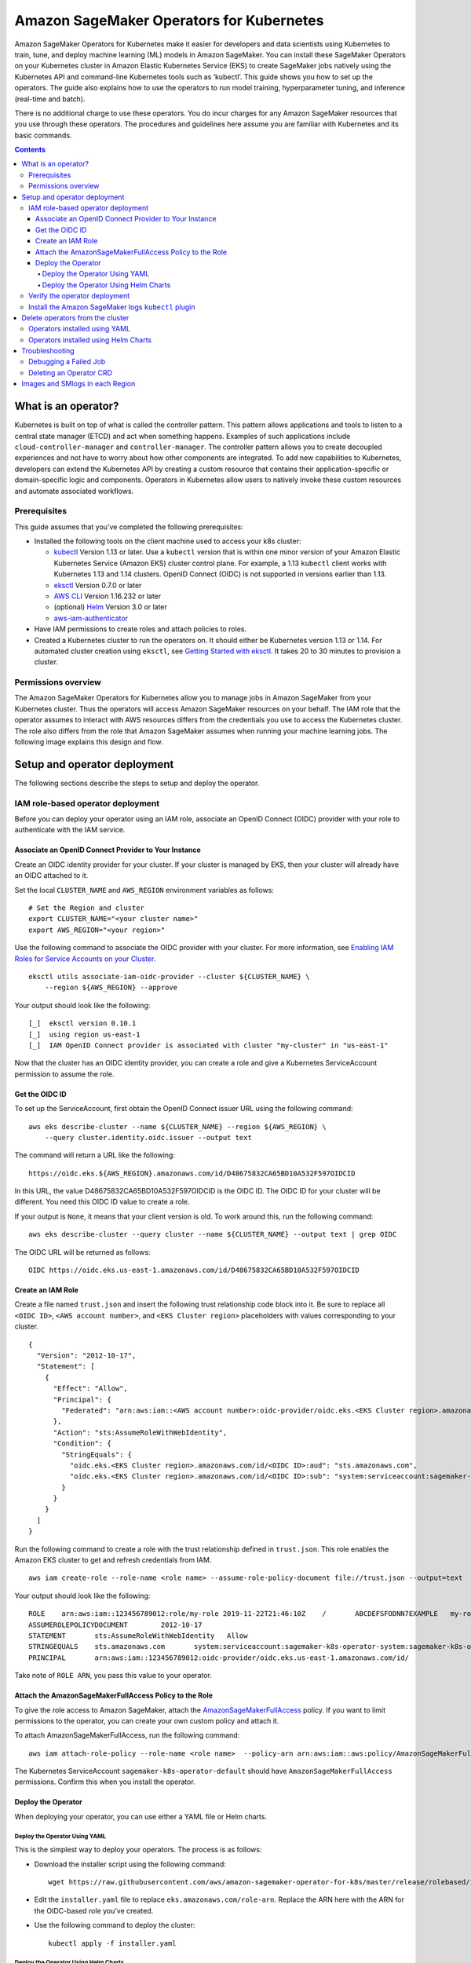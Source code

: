#########################################
Amazon SageMaker Operators for Kubernetes
#########################################



Amazon SageMaker Operators for Kubernetes make it easier for developers and data scientists using Kubernetes to train, tune, and deploy machine learning (ML) models in Amazon SageMaker. You can install these SageMaker Operators on your Kubernetes cluster in Amazon Elastic Kubernetes Service (EKS) to create SageMaker jobs natively using the Kubernetes API and command-line Kubernetes tools such as ‘kubectl’. This guide shows you how to set up the operators. The guide also explains how to use the operators to run model training, hyperparameter tuning, and inference (real-time and batch).

There is no additional charge to use these operators. You do incur charges
for any Amazon SageMaker resources that you use through these operators. The procedures and guidelines here assume you are familiar with Kubernetes and its basic commands.


.. contents::

What is an operator?
--------------------

Kubernetes is built on top of what is called the controller pattern.
This pattern allows applications and tools to listen to a central state
manager (ETCD) and act when something happens. Examples of such
applications
include \ ``cloud-controller-manager`` and \ ``controller-manager``.
The controller pattern allows you to create decoupled experiences and not
have to worry about how other components are integrated. To add new capabilities to Kubernetes, developers can extend the Kubernetes API by creating a custom resource that contains their application-specific or domain-specific logic and components. Operators in Kubernetes allow users to natively invoke these custom resources and automate associated workflows.

Prerequisites
~~~~~~~~~~~~~

This guide assumes that you’ve
completed the following prerequisites:

-  Installed the following tools on the client machine used to access your k8s cluster:

   -  `kubectl <https://docs.aws.amazon.com/eks/latest/userguide/install-kubectl.html>`__
      Version 1.13 or later. Use a \ ``kubectl`` version that is within
      one minor version of your Amazon Elastic Kubernetes Service
      (Amazon EKS) cluster control plane. For example, a
      1.13 \ ``kubectl`` client works with Kubernetes 1.13 and 1.14
      clusters. OpenID Connect (OIDC) is not supported in versions earlier than 1.13.

   -  `eksctl <https://github.com/weaveworks/eksctl>`__ Version 0.7.0 or
      later

   -  `AWS
      CLI <https://docs.aws.amazon.com/cli/latest/userguide/install-cliv1.html>`__ Version
      1.16.232 or later

   -  (optional) `Helm <https://helm.sh/docs/intro/install/>`__ Version
      3.0 or later

   -  `aws-iam-authenticator <https://docs.aws.amazon.com/eks/latest/userguide/install-aws-iam-authenticator.html>`__ 

-  Have IAM permissions to create roles and attach policies to roles.

-  Created a Kubernetes cluster to run the operators on. It should either be
   Kubernetes version 1.13 or 1.14. For automated cluster
   creation using \ ``eksctl``, see `Getting Started with eksctl <https://docs.aws.amazon.com/eks/latest/userguide/getting-started-eksctl.html>`__.
   It takes 20 to 30 minutes to provision a cluster.

Permissions overview
~~~~~~~~~~~~~~~~~~~~

The Amazon SageMaker Operators for Kubernetes allow you to manage jobs
in Amazon SageMaker from your Kubernetes cluster. Thus the operators
will access Amazon SageMaker resources on your behalf. The
IAM role that the operator assumes to interact with AWS resources differs
from the credentials you use to access the Kubernetes cluster. The
role also differs from the role that Amazon SageMaker assumes when running your machine learning
jobs. The following image explains this design and flow.

.. image:: ./amazon_sagemaker_operators_for_kubernetes_authentication.png

Setup and operator deployment
-----------------------------

The following sections describe the steps to setup and deploy the
operator.

IAM role-based operator deployment
~~~~~~~~~~~~~~~~~~~~~~~~~~~~~~~~~~

Before you can deploy your operator using an IAM role, associate an OpenID Connect (OIDC) provider with your role to
authenticate with the IAM service.

Associate an OpenID Connect Provider to Your Instance
^^^^^^^^^^^^^^^^^^^^^^^^^^^^^^^^^^^^^^^^^^^^^^^^^^^^^

Create an OIDC identity provider for your cluster. If your
cluster is managed by EKS, then your cluster will already have an OIDC
attached to it. 

Set the local ``CLUSTER_NAME`` and \ ``AWS_REGION`` environment
variables as follows:

::

    # Set the Region and cluster
    export CLUSTER_NAME="<your cluster name>"
    export AWS_REGION="<your region>"

Use the following command to associate the OIDC provider with your
cluster. For more information, see \ `Enabling IAM Roles for Service
Accounts on your
Cluster. <https://docs.aws.amazon.com/eks/latest/userguide/enable-iam-roles-for-service-accounts.html>`__

::

    eksctl utils associate-iam-oidc-provider --cluster ${CLUSTER_NAME} \
        --region ${AWS_REGION} --approve

Your output should look like the following:

::

    [_]  eksctl version 0.10.1
    [_]  using region us-east-1
    [_]  IAM OpenID Connect provider is associated with cluster "my-cluster" in "us-east-1"

Now that the cluster has an OIDC identity provider, you can create a
role and give a Kubernetes ServiceAccount permission to assume the role.

Get the OIDC ID
^^^^^^^^^^^^^^^

To set up the ServiceAccount, first obtain the OpenID Connect issuer URL
using the following command:

::

    aws eks describe-cluster --name ${CLUSTER_NAME} --region ${AWS_REGION} \
        --query cluster.identity.oidc.issuer --output text

The command will return a URL like the following:

::

    https://oidc.eks.${AWS_REGION}.amazonaws.com/id/D48675832CA65BD10A532F597OIDCID

In this URL, the value D48675832CA65BD10A532F597OIDCID is the OIDC ID.
The OIDC ID for your cluster will be different. You need this OIDC ID
value to create a role.

If your output is \ ``None``, it means that your client version is old.
To work around this, run the following command: 

::

    aws eks describe-cluster --query cluster --name ${CLUSTER_NAME} --output text | grep OIDC

The OIDC URL will be returned as follows:

::

    OIDC https://oidc.eks.us-east-1.amazonaws.com/id/D48675832CA65BD10A532F597OIDCID

Create an IAM Role 
^^^^^^^^^^^^^^^^^^^

Create a file named \ ``trust.json``  and insert the following trust
relationship code block into it. Be sure to replace all \ ``<OIDC ID>``, \ ``<AWS account number>``, and \ ``<EKS Cluster region>`` placeholders with values corresponding to your cluster.

::

    {
      "Version": "2012-10-17",
      "Statement": [
        {
          "Effect": "Allow",
          "Principal": {
            "Federated": "arn:aws:iam::<AWS account number>:oidc-provider/oidc.eks.<EKS Cluster region>.amazonaws.com/id/<OIDC ID>"
          },
          "Action": "sts:AssumeRoleWithWebIdentity",
          "Condition": {
            "StringEquals": {
              "oidc.eks.<EKS Cluster region>.amazonaws.com/id/<OIDC ID>:aud": "sts.amazonaws.com",
              "oidc.eks.<EKS Cluster region>.amazonaws.com/id/<OIDC ID>:sub": "system:serviceaccount:sagemaker-k8s-operator-system:sagemaker-k8s-operator-default"
            }
          }
        }
      ]
    }

Run the following command to create a role with the trust
relationship defined in \ ``trust.json``. This role enables the
Amazon EKS cluster to get and refresh credentials from IAM.

::

    aws iam create-role --role-name <role name> --assume-role-policy-document file://trust.json --output=text

Your output should look like the following:

::

    ROLE    arn:aws:iam::123456789012:role/my-role 2019-11-22T21:46:10Z    /       ABCDEFSFODNN7EXAMPLE   my-role
    ASSUMEROLEPOLICYDOCUMENT        2012-10-17
    STATEMENT       sts:AssumeRoleWithWebIdentity   Allow
    STRINGEQUALS    sts.amazonaws.com       system:serviceaccount:sagemaker-k8s-operator-system:sagemaker-k8s-operator-default
    PRINCIPAL       arn:aws:iam::123456789012:oidc-provider/oidc.eks.us-east-1.amazonaws.com/id/

Take note of \ ``ROLE ARN``, you pass this value to your
operator. 

Attach the AmazonSageMakerFullAccess Policy to the Role
^^^^^^^^^^^^^^^^^^^^^^^^^^^^^^^^^^^^^^^^^^^^^^^^^^^^^^^

To give the role access to Amazon SageMaker, attach
the \ `AmazonSageMakerFullAccess <https://console.aws.amazon.com/iam/home?#/policies/arn:aws:iam::aws:policy/AmazonSageMakerFullAccess>`__ policy.
If you want to limit permissions to the operator, you can create your
own custom policy and attach it.

To attach AmazonSageMakerFullAccess, run the following command:

::

    aws iam attach-role-policy --role-name <role name>  --policy-arn arn:aws:iam::aws:policy/AmazonSageMakerFullAccess

The Kubernetes
ServiceAccount \ ``sagemaker-k8s-operator-default`` should
have \ ``AmazonSageMakerFullAccess`` permissions. Confirm this when you
install the operator.

Deploy the Operator
^^^^^^^^^^^^^^^^^^^

When deploying your operator, you can use either a YAML file or Helm
charts. 

Deploy the Operator Using YAML
''''''''''''''''''''''''''''''

This is the simplest way to deploy your operators. The process is as
follows: 

-  Download the installer script using the following command:

   ::

       wget https://raw.githubusercontent.com/aws/amazon-sagemaker-operator-for-k8s/master/release/rolebased/installer.yaml

-  Edit the \ ``installer.yaml`` file to
   replace \ ``eks.amazonaws.com/role-arn``. Replace the ARN here with
   the ARN for the OIDC-based role you’ve created. 

-  Use the following command to deploy the cluster:  

   ::

       kubectl apply -f installer.yaml

Deploy the Operator Using Helm Charts
'''''''''''''''''''''''''''''''''''''

Use the provided Helm Chart to install
the operator.


Clone the Helm installer directory using the following command:

::

    git clone https://github.com/aws/amazon-sagemaker-operator-for-k8s.git

Navigate to the
``amazon-sagemaker-operator-for-k8s/hack/charts/installer`` folder. Edit
the \ ``values.yaml`` file, which includes high-level parameters for the
Chart. Replace the ARN here with the ARN for the OIDC-based role you’ve
created. 

Install the Helm Chart using the following command:

::

    helm install rolebased/ --generate-name


After a moment, the chart will be installed with a randomly generated
name. Verify that the installation succeeded by running the following
command:

::

    helm ls

Your output should look like the following:

::

    NAME                    NAMESPACE       REVISION        UPDATED                                 STATUS          CHART                           APP VERSION
    rolebased-1234567    default         1               2019-11-20 23:14:59.6777082 +0000 UTC   deployed        sagemaker-k8s-operator-0.1.0


Verify the operator deployment
~~~~~~~~~~~~~~~~~~~~~~~~~~~~~~
You should be able to see the Amazon SageMaker Custom Resource
Definitions (CRDs) for each operator deployed to your cluster by running
the following command: 

::

    kubectl get crd | grep sagemaker

Your output should look like the following:

::

    batchtransformjobs.sagemaker.aws.amazon.com         2019-11-20T17:12:34Z
    endpointconfigs.sagemaker.aws.amazon.com            2019-11-20T17:12:34Z
    hostingdeployments.sagemaker.aws.amazon.com         2019-11-20T17:12:34Z
    hyperparametertuningjobs.sagemaker.aws.amazon.com   2019-11-20T17:12:34Z
    models.sagemaker.aws.amazon.com                     2019-11-20T17:12:34Z
    trainingjobs.sagemaker.aws.amazon.com               2019-11-20T17:12:34Z

Ensure that the operator pod is running successfully. Use the following
command to list all pods:

::

    kubectl -n sagemaker-k8s-operator-system get pods

You should see a pod
named \ ``sagemaker-k8s-operator-controller-manager-*****`` in the
namespace \ ``sagemaker-k8s-operator-system``  as follows:

::

    NAME                                                         READY   STATUS    RESTARTS   AGE
    sagemaker-k8s-operator-controller-manager-12345678-r8abc   2/2     Running   0          23s

​

Install the Amazon SageMaker logs \ ``kubectl`` plugin
~~~~~~~~~~~~~~~~~~~~~~~~~~~~~~~~~~~~~~~~~~~~~~~~~~~~~~

As part of the Amazon SageMaker Operators for Kubernetes, you can use
the \ ``smlogs`` `plugin <https://kubernetes.io/docs/tasks/extend-kubectl/kubectl-plugins/>`__ for ``kubectl`` .
This enables Amazon SageMaker CloudWatch logs to be streamed
with \ ``kubectl``. \ ``kubectl``\ must be installed onto
your `PATH <http://www.linfo.org/path_env_var.html>`__. The
following commands place the binary in
the \ ``sagemaker-k8s-bin`` directory in your home directory, and add
that directory to your \ ``PATH``.

::

    export os="linux"

    wget https://amazon-sagemaker-operator-for-k8s-us-east-1.s3.amazonaws.com/kubectl-smlogs-plugin/latest/${os}.amd64.tar.gz
    tar xvzf ${os}.amd64.tar.gz

    # Move binaries to a directory in your homedir.
    mkdir ~/sagemaker-k8s-bin
    cp ./kubectl-smlogs.${os}.amd64/kubectl-smlogs ~/sagemaker-k8s-bin/.

    # This line will add the binaries to your PATH in your .bashrc. 

    echo 'export PATH=$PATH:~/sagemaker-k8s-bin' >> ~/.bashrc

    # Source your .bashrc to update environment variables:
    source ~/.bashrc

Use the following command to verify that the \ ``kubectl`` plugin is
installed correctly:

::

    kubectl smlogs

If the \ ``kubectl`` plugin is installed correctly, your output should
look like the following:

::

    View Amazon SageMaker logs via Kubernetes

    Usage:
      smlogs [command]

    Aliases:
      smlogs, SMLogs, Smlogs

    Available Commands:
      BatchTransformJob       View BatchTransformJob logs via Kubernetes
      TrainingJob             View TrainingJob logs via Kubernetes
      help                    Help about any command

    Flags:
      -h, --help   help for smlogs

    Use "smlogs [command] --help" for more information about a command.


Delete operators from the cluster 
----------------------------------

Operators installed using YAML
~~~~~~~~~~~~~~~~~~~~~~~~~~~~~~

To uninstall the operator from your cluster, make sure that all
Amazon SageMaker resources have been deleted from the cluster. Failure
to do so will cause the operator delete operation to hang. Once you have
deleted all Amazon SageMaker jobs, use \ ``kubectl`` to
delete the operator from the cluster. Run the following commands to stop
all jobs and delete the operator from the cluster:

::

    # Delete all Amazon SageMaker jobs from Kubernetes
    kubectl delete --all --all-namespaces hyperparametertuningjob.sagemaker.aws.amazon.com
    kubectl delete --all --all-namespaces trainingjobs.sagemaker.aws.amazon.com
    kubectl delete --all --all-namespaces batchtransformjob.sagemaker.aws.amazon.com
    kubectl delete --all --all-namespaces hostingdeployment.sagemaker.aws.amazon.com

    # Delete the operator and its resources
    kubectl delete -f /installer.yaml

You should see output like the following:

::

    $ kubectl delete --all --all-namespaces trainingjobs.sagemaker.aws.amazon.com
    trainingjobs.sagemaker.aws.amazon.com "xgboost-mnist-from-for-s3" deleted

    $ kubectl delete --all --all-namespaces hyperparametertuningjob.sagemaker.aws.amazon.com
    hyperparametertuningjob.sagemaker.aws.amazon.com "xgboost-mnist-hpo" deleted

    $ kubectl delete --all --all-namespaces batchtransformjob.sagemaker.aws.amazon.com
    batchtransformjob.sagemaker.aws.amazon.com "xgboost-mnist" deleted

    $ kubectl delete --all --all-namespaces hostingdeployment.sagemaker.aws.amazon.com
    hostingdeployment.sagemaker.aws.amazon.com "host-xgboost" deleted

    $ kubectl delete -f raw-yaml/installer.yaml
    namespace "sagemaker-k8s-operator-system" deleted
    customresourcedefinition.apiextensions.k8s.io "batchtransformjobs.sagemaker.aws.amazon.com" deleted
    customresourcedefinition.apiextensions.k8s.io "endpointconfigs.sagemaker.aws.amazon.com" deleted
    customresourcedefinition.apiextensions.k8s.io "hostingdeployments.sagemaker.aws.amazon.com" deleted
    customresourcedefinition.apiextensions.k8s.io "hyperparametertuningjobs.sagemaker.aws.amazon.com" deleted
    customresourcedefinition.apiextensions.k8s.io "models.sagemaker.aws.amazon.com" deleted
    customresourcedefinition.apiextensions.k8s.io "trainingjobs.sagemaker.aws.amazon.com" deleted
    role.rbac.authorization.k8s.io "sagemaker-k8s-operator-leader-election-role" deleted
    clusterrole.rbac.authorization.k8s.io "sagemaker-k8s-operator-manager-role" deleted
    clusterrole.rbac.authorization.k8s.io "sagemaker-k8s-operator-proxy-role" deleted
    rolebinding.rbac.authorization.k8s.io "sagemaker-k8s-operator-leader-election-rolebinding" deleted
    clusterrolebinding.rbac.authorization.k8s.io "sagemaker-k8s-operator-manager-rolebinding" deleted
    clusterrolebinding.rbac.authorization.k8s.io "sagemaker-k8s-operator-proxy-rolebinding" deleted
    service "sagemaker-k8s-operator-controller-manager-metrics-service" deleted
    deployment.apps "sagemaker-k8s-operator-controller-manager" deleted
    secrets "sagemaker-k8s-operator-abcde" deleted

Operators installed using Helm Charts
~~~~~~~~~~~~~~~~~~~~~~~~~~~~~~~~~~~~~

To delete the operator CRDs, first delete all the running jobs. Then
delete the helm chart that was used to deploy the operators using the
following commands: 

::

    # get the helm charts 
    $ helm ls

    # delete the charts
    $ helm delete <chart name>

​

Troubleshooting
---------------

Debugging a Failed Job
~~~~~~~~~~~~~~~~~~~~~~

Check the job status by running:

::

    kubectl get <CRD Type> <job name>

If the job was created in Amazon SageMaker, you can use the following
command to see the \ ``STATUS`` and the ``SageMaker Job Name``: 

::

    kubectl get <crd type> <job name>

-  You can use \ ``smlogs`` to find the cause of the issue using the
   following command: 

   ::

       kubectl smlogs <crd type> <job name>

-  You can also use the \ ``describe`` command to get more details about
   the job using the following command.The output will have
   an \ ``additional`` field that will have more information about the
   status of the job.

   ::

       kubectl describe <crd type> <job name>

If the job was not created in Amazon SageMaker, then use the logs of the
operator’s pod to find the cause of the issue as follows:

::

    $ kubectl get pods -A | grep sagemaker
    # Output: 
    sagemaker-k8s-operator-system   sagemaker-k8s-operator-controller-manager-5cd7df4d74-wh22z   2/2     Running   0          3h33m

    $ kubectl logs -p <pod name> -c manager -n sagemaker-k8s-operator-system

Deleting an Operator CRD
~~~~~~~~~~~~~~~~~~~~~~~~

If deleting a job is stuck, check if the operator is running. If the
operator is not running, then you will have to delete the finalizer
using the following steps:

-  In a new terminal, open the job in an editor using ``kubectl edit``
   as follows: 

   ::

       $ kubectl edit <crd type> <job name>

       # for example for the batchtransformjob xgboost-mnist
       $ kubectl edit batchtransformjobs xgboost-mnist 

-  Edit the job to delete the finalizer by removing the following two
   lines from the file. Save the file and the job should immediately get
   deleted/updated. 

   ::

         finalizers:
         - sagemaker-operator-finalizer

Images and SMlogs in each Region
--------------------------------

The following table lists the available operator images and SMLogs in
each region.

+-------------+---------------------------------------------------------------------------------------------+------------------------------------------------------------------------------------------------------------------------+
| Region      | Controller Image                                                                            | Linux SMLogs                                                                                                           |
+=============+=============================================================================================+========================================================================================================================+
| us-east-1   | ``957583890962.dkr.ecr.us-east-1.amazonaws.com/amazon-sagemaker-operator-for-k8s:latest``   | https://amazon-sagemaker-operator-for-k8s-us-east-1.s3.amazonaws.com/kubectl-smlogs-plugin/latest/linux.amd64.tar.gz   |
+-------------+---------------------------------------------------------------------------------------------+------------------------------------------------------------------------------------------------------------------------+
| us-east-2   | ``922499468684.dkr.ecr.us-east-2.amazonaws.com/amazon-sagemaker-operator-for-k8s:latest``   | https://amazon-sagemaker-operator-for-k8s-us-east-2.s3.amazonaws.com/kubectl-smlogs-plugin/latest/linux.amd64.tar.gz   |
+-------------+---------------------------------------------------------------------------------------------+------------------------------------------------------------------------------------------------------------------------+
| us-west-2   | ``640106867763.dkr.ecr.us-west-2.amazonaws.com/amazon-sagemaker-operator-for-k8s:latest``   | https://amazon-sagemaker-operator-for-k8s-us-west-2.s3.amazonaws.com/kubectl-smlogs-plugin/latest/linux.amd64.tar.gz   |
+-------------+---------------------------------------------------------------------------------------------+------------------------------------------------------------------------------------------------------------------------+
| eu-west-1   | ``613661167059.dkr.ecr.eu-west-1.amazonaws.com/amazon-sagemaker-operator-for-k8s:latest``   | https://amazon-sagemaker-operator-for-k8s-eu-west-1.s3.amazonaws.com/kubectl-smlogs-plugin/latest/linux.amd64.tar.gz   |
+-------------+---------------------------------------------------------------------------------------------+------------------------------------------------------------------------------------------------------------------------+
